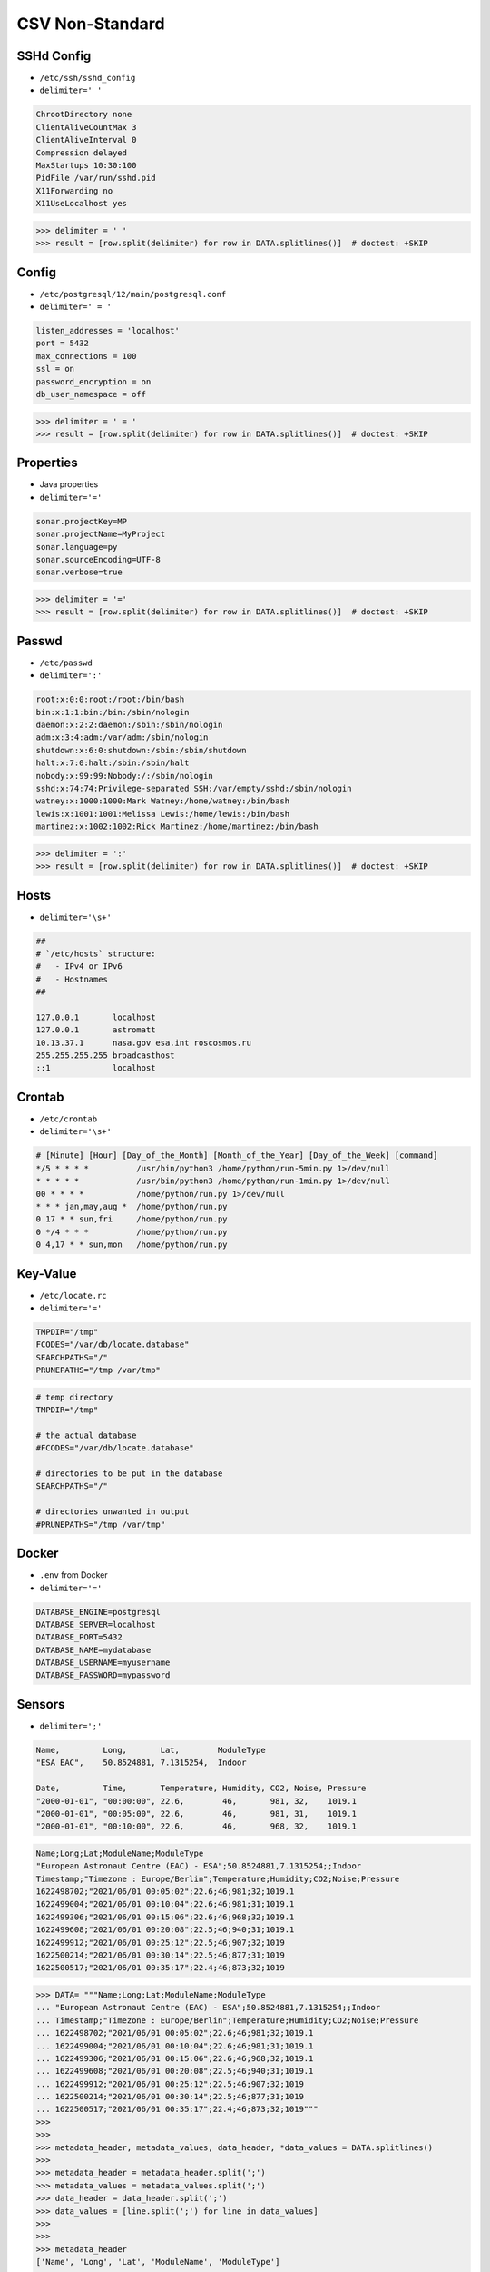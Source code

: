 CSV Non-Standard
================


SSHd Config
-----------
* ``/etc/ssh/sshd_config``
* ``delimiter=' '``

.. code-block:: text

    ChrootDirectory none
    ClientAliveCountMax 3
    ClientAliveInterval 0
    Compression delayed
    MaxStartups 10:30:100
    PidFile /var/run/sshd.pid
    X11Forwarding no
    X11UseLocalhost yes

>>> delimiter = ' '
>>> result = [row.split(delimiter) for row in DATA.splitlines()]  # doctest: +SKIP


Config
------
* ``/etc/postgresql/12/main/postgresql.conf``
* ``delimiter=' = '``

.. code-block:: text

    listen_addresses = 'localhost'
    port = 5432
    max_connections = 100
    ssl = on
    password_encryption = on
    db_user_namespace = off

>>> delimiter = ' = '
>>> result = [row.split(delimiter) for row in DATA.splitlines()]  # doctest: +SKIP


Properties
----------
* Java properties
* ``delimiter='='``

.. code-block:: text

    sonar.projectKey=MP
    sonar.projectName=MyProject
    sonar.language=py
    sonar.sourceEncoding=UTF-8
    sonar.verbose=true

>>> delimiter = '='
>>> result = [row.split(delimiter) for row in DATA.splitlines()]  # doctest: +SKIP


Passwd
------
* ``/etc/passwd``
* ``delimiter=':'``

.. code-block:: text

    root:x:0:0:root:/root:/bin/bash
    bin:x:1:1:bin:/bin:/sbin/nologin
    daemon:x:2:2:daemon:/sbin:/sbin/nologin
    adm:x:3:4:adm:/var/adm:/sbin/nologin
    shutdown:x:6:0:shutdown:/sbin:/sbin/shutdown
    halt:x:7:0:halt:/sbin:/sbin/halt
    nobody:x:99:99:Nobody:/:/sbin/nologin
    sshd:x:74:74:Privilege-separated SSH:/var/empty/sshd:/sbin/nologin
    watney:x:1000:1000:Mark Watney:/home/watney:/bin/bash
    lewis:x:1001:1001:Melissa Lewis:/home/lewis:/bin/bash
    martinez:x:1002:1002:Rick Martinez:/home/martinez:/bin/bash

>>> delimiter = ':'
>>> result = [row.split(delimiter) for row in DATA.splitlines()]  # doctest: +SKIP

Hosts
-----
* ``delimiter='\s+'``

.. code-block:: text

    ##
    # `/etc/hosts` structure:
    #   - IPv4 or IPv6
    #   - Hostnames
    ##

    127.0.0.1       localhost
    127.0.0.1       astromatt
    10.13.37.1      nasa.gov esa.int roscosmos.ru
    255.255.255.255 broadcasthost
    ::1             localhost


Crontab
-------
* ``/etc/crontab``
* ``delimiter='\s+'``

.. code-block:: text

    # [Minute] [Hour] [Day_of_the_Month] [Month_of_the_Year] [Day_of_the_Week] [command]
    */5 * * * *          /usr/bin/python3 /home/python/run-5min.py 1>/dev/null
    * * * * *            /usr/bin/python3 /home/python/run-1min.py 1>/dev/null
    00 * * * *           /home/python/run.py 1>/dev/null
    * * * jan,may,aug *  /home/python/run.py
    0 17 * * sun,fri     /home/python/run.py
    0 */4 * * *          /home/python/run.py
    0 4,17 * * sun,mon   /home/python/run.py


Key-Value
---------
* ``/etc/locate.rc``
* ``delimiter='='``

.. code-block:: text

    TMPDIR="/tmp"
    FCODES="/var/db/locate.database"
    SEARCHPATHS="/"
    PRUNEPATHS="/tmp /var/tmp"

.. code-block:: text

    # temp directory
    TMPDIR="/tmp"

    # the actual database
    #FCODES="/var/db/locate.database"

    # directories to be put in the database
    SEARCHPATHS="/"

    # directories unwanted in output
    #PRUNEPATHS="/tmp /var/tmp"


Docker
------
* ``.env`` from Docker
* ``delimiter='='``

.. code-block:: docker

    DATABASE_ENGINE=postgresql
    DATABASE_SERVER=localhost
    DATABASE_PORT=5432
    DATABASE_NAME=mydatabase
    DATABASE_USERNAME=myusername
    DATABASE_PASSWORD=mypassword


Sensors
-------
* ``delimiter=';'``

.. code-block:: text

    Name,         Long,       Lat,        ModuleType
    "ESA EAC",    50.8524881, 7.1315254,  Indoor

    Date,         Time,       Temperature, Humidity, CO2, Noise, Pressure
    "2000-01-01", "00:00:00", 22.6,        46,       981, 32,    1019.1
    "2000-01-01", "00:05:00", 22.6,        46,       981, 31,    1019.1
    "2000-01-01", "00:10:00", 22.6,        46,       968, 32,    1019.1

.. code-block:: text

    Name;Long;Lat;ModuleName;ModuleType
    "European Astronaut Centre (EAC) - ESA";50.8524881,7.1315254;;Indoor
    Timestamp;"Timezone : Europe/Berlin";Temperature;Humidity;CO2;Noise;Pressure
    1622498702;"2021/06/01 00:05:02";22.6;46;981;32;1019.1
    1622499004;"2021/06/01 00:10:04";22.6;46;981;31;1019.1
    1622499306;"2021/06/01 00:15:06";22.6;46;968;32;1019.1
    1622499608;"2021/06/01 00:20:08";22.5;46;940;31;1019.1
    1622499912;"2021/06/01 00:25:12";22.5;46;907;32;1019
    1622500214;"2021/06/01 00:30:14";22.5;46;877;31;1019
    1622500517;"2021/06/01 00:35:17";22.4;46;873;32;1019


>>> DATA= """Name;Long;Lat;ModuleName;ModuleType
... "European Astronaut Centre (EAC) - ESA";50.8524881,7.1315254;;Indoor
... Timestamp;"Timezone : Europe/Berlin";Temperature;Humidity;CO2;Noise;Pressure
... 1622498702;"2021/06/01 00:05:02";22.6;46;981;32;1019.1
... 1622499004;"2021/06/01 00:10:04";22.6;46;981;31;1019.1
... 1622499306;"2021/06/01 00:15:06";22.6;46;968;32;1019.1
... 1622499608;"2021/06/01 00:20:08";22.5;46;940;31;1019.1
... 1622499912;"2021/06/01 00:25:12";22.5;46;907;32;1019
... 1622500214;"2021/06/01 00:30:14";22.5;46;877;31;1019
... 1622500517;"2021/06/01 00:35:17";22.4;46;873;32;1019"""
>>>
>>>
>>> metadata_header, metadata_values, data_header, *data_values = DATA.splitlines()
>>>
>>> metadata_header = metadata_header.split(';')
>>> metadata_values = metadata_values.split(';')
>>> data_header = data_header.split(';')
>>> data_values = [line.split(';') for line in data_values]
>>>
>>>
>>> metadata_header
['Name', 'Long', 'Lat', 'ModuleName', 'ModuleType']
>>>
>>> metadata_values
['"European Astronaut Centre (EAC) - ESA"', '50.8524881,7.1315254', '', 'Indoor']
>>>
>>> data_header
['Timestamp', '"Timezone : Europe/Berlin"', 'Temperature', 'Humidity', 'CO2', 'Noise', 'Pressure']
>>>
>>> data_values  # doctest: +NORMALIZE_WHITESPACE
[['1622498702', '"2021/06/01 00:05:02"', '22.6', '46', '981', '32', '1019.1'],
 ['1622499004', '"2021/06/01 00:10:04"', '22.6', '46', '981', '31', '1019.1'],
 ['1622499306', '"2021/06/01 00:15:06"', '22.6', '46', '968', '32', '1019.1'],
 ['1622499608', '"2021/06/01 00:20:08"', '22.5', '46', '940', '31', '1019.1'],
 ['1622499912', '"2021/06/01 00:25:12"', '22.5', '46', '907', '32', '1019'],
 ['1622500214', '"2021/06/01 00:30:14"', '22.5', '46', '877', '31', '1019'],
 ['1622500517', '"2021/06/01 00:35:17"', '22.4', '46', '873', '32', '1019']]
